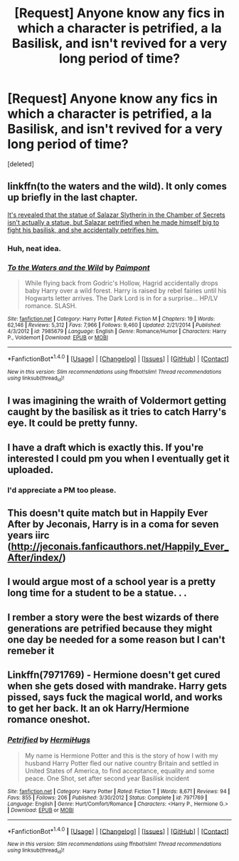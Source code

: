 #+TITLE: [Request] Anyone know any fics in which a character is petrified, a la Basilisk, and isn't revived for a very long period of time?

* [Request] Anyone know any fics in which a character is petrified, a la Basilisk, and isn't revived for a very long period of time?
:PROPERTIES:
:Score: 15
:DateUnix: 1472078816.0
:DateShort: 2016-Aug-25
:FlairText: Request
:END:
[deleted]


** linkffn(to the waters and the wild). It only comes up briefly in the last chapter.

[[/spoiler][It's revealed that the statue of Salazar Slytherin in the Chamber of Secrets isn't actually a statue, but Salazar petrified when he made himself big to fight his basilisk, and she accidentally petrifies him.]]
:PROPERTIES:
:Author: Selofain
:Score: 5
:DateUnix: 1472089018.0
:DateShort: 2016-Aug-25
:END:

*** Huh, neat idea.
:PROPERTIES:
:Author: deirox
:Score: 2
:DateUnix: 1472133095.0
:DateShort: 2016-Aug-25
:END:


*** [[http://www.fanfiction.net/s/7985679/1/][*/To the Waters and the Wild/*]] by [[https://www.fanfiction.net/u/2289300/Paimpont][/Paimpont/]]

#+begin_quote
  While flying back from Godric's Hollow, Hagrid accidentally drops baby Harry over a wild forest. Harry is raised by rebel fairies until his Hogwarts letter arrives. The Dark Lord is in for a surprise... HP/LV romance. SLASH.
#+end_quote

^{/Site/: [[http://www.fanfiction.net/][fanfiction.net]] *|* /Category/: Harry Potter *|* /Rated/: Fiction M *|* /Chapters/: 19 *|* /Words/: 62,146 *|* /Reviews/: 5,312 *|* /Favs/: 7,966 *|* /Follows/: 9,460 *|* /Updated/: 2/21/2014 *|* /Published/: 4/3/2012 *|* /id/: 7985679 *|* /Language/: English *|* /Genre/: Romance/Humor *|* /Characters/: Harry P., Voldemort *|* /Download/: [[http://www.ff2ebook.com/old/ffn-bot/index.php?id=7985679&source=ff&filetype=epub][EPUB]] or [[http://www.ff2ebook.com/old/ffn-bot/index.php?id=7985679&source=ff&filetype=mobi][MOBI]]}

--------------

*FanfictionBot*^{1.4.0} *|* [[[https://github.com/tusing/reddit-ffn-bot/wiki/Usage][Usage]]] | [[[https://github.com/tusing/reddit-ffn-bot/wiki/Changelog][Changelog]]] | [[[https://github.com/tusing/reddit-ffn-bot/issues/][Issues]]] | [[[https://github.com/tusing/reddit-ffn-bot/][GitHub]]] | [[[https://www.reddit.com/message/compose?to=tusing][Contact]]]

^{/New in this version: Slim recommendations using/ ffnbot!slim! /Thread recommendations using/ linksub(thread_id)!}
:PROPERTIES:
:Author: FanfictionBot
:Score: 1
:DateUnix: 1472089063.0
:DateShort: 2016-Aug-25
:END:


** I was imagining the wraith of Voldermort getting caught by the basilisk as it tries to catch Harry's eye. It could be pretty funny.
:PROPERTIES:
:Author: sfjoellen
:Score: 5
:DateUnix: 1472116652.0
:DateShort: 2016-Aug-25
:END:


** I have a draft which is exactly this. If you're interested I could pm you when I eventually get it uploaded.
:PROPERTIES:
:Author: hippoparty
:Score: 3
:DateUnix: 1472107422.0
:DateShort: 2016-Aug-25
:END:

*** I'd appreciate a PM too please.
:PROPERTIES:
:Author: ChiefJusticeJ
:Score: 1
:DateUnix: 1472180359.0
:DateShort: 2016-Aug-26
:END:


** This doesn't quite match but in Happily Ever After by Jeconais, Harry is in a coma for seven years iirc ([[http://jeconais.fanficauthors.net/Happily_Ever_After/index/]])
:PROPERTIES:
:Author: c0smicmuffin
:Score: 3
:DateUnix: 1472172099.0
:DateShort: 2016-Aug-26
:END:


** I would argue most of a school year is a pretty long time for a student to be a statue. . .
:PROPERTIES:
:Author: 42Weasels
:Score: 2
:DateUnix: 1472081732.0
:DateShort: 2016-Aug-25
:END:


** I rember a story were the best wizards of there generations are petrified because they might one day be needed for a some reason but I can't remeber it
:PROPERTIES:
:Author: Call0013
:Score: 1
:DateUnix: 1472210514.0
:DateShort: 2016-Aug-26
:END:


** Linkffn(7971769) - Hermione doesn't get cured when she gets dosed with mandrake. Harry gets pissed, says fuck the magical world, and works to get her back. It an ok Harry/Hermione romance oneshot.
:PROPERTIES:
:Author: KasumiKeiko
:Score: 1
:DateUnix: 1472259298.0
:DateShort: 2016-Aug-27
:END:

*** [[http://www.fanfiction.net/s/7971769/1/][*/Petrified/*]] by [[https://www.fanfiction.net/u/3389316/HermiHugs][/HermiHugs/]]

#+begin_quote
  My name is Hermione Potter and this is the story of how I with my husband Harry Potter fled our native country Britain and settled in United States of America, to find acceptance, equality and some peace. One Shot, set after second year Basilisk incident
#+end_quote

^{/Site/: [[http://www.fanfiction.net/][fanfiction.net]] *|* /Category/: Harry Potter *|* /Rated/: Fiction T *|* /Words/: 8,671 *|* /Reviews/: 94 *|* /Favs/: 855 *|* /Follows/: 206 *|* /Published/: 3/30/2012 *|* /Status/: Complete *|* /id/: 7971769 *|* /Language/: English *|* /Genre/: Hurt/Comfort/Romance *|* /Characters/: <Harry P., Hermione G.> *|* /Download/: [[http://www.ff2ebook.com/old/ffn-bot/index.php?id=7971769&source=ff&filetype=epub][EPUB]] or [[http://www.ff2ebook.com/old/ffn-bot/index.php?id=7971769&source=ff&filetype=mobi][MOBI]]}

--------------

*FanfictionBot*^{1.4.0} *|* [[[https://github.com/tusing/reddit-ffn-bot/wiki/Usage][Usage]]] | [[[https://github.com/tusing/reddit-ffn-bot/wiki/Changelog][Changelog]]] | [[[https://github.com/tusing/reddit-ffn-bot/issues/][Issues]]] | [[[https://github.com/tusing/reddit-ffn-bot/][GitHub]]] | [[[https://www.reddit.com/message/compose?to=tusing][Contact]]]

^{/New in this version: Slim recommendations using/ ffnbot!slim! /Thread recommendations using/ linksub(thread_id)!}
:PROPERTIES:
:Author: FanfictionBot
:Score: 1
:DateUnix: 1472259333.0
:DateShort: 2016-Aug-27
:END:
